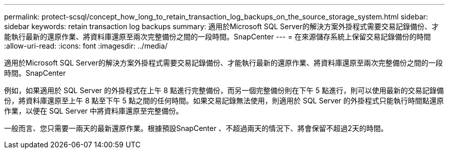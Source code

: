 ---
permalink: protect-scsql/concept_how_long_to_retain_transaction_log_backups_on_the_source_storage_system.html 
sidebar: sidebar 
keywords: retain transaction log backups 
summary: 適用於Microsoft SQL Server的解決方案外掛程式需要交易記錄備份、才能執行最新的還原作業、將資料庫還原至兩次完整備份之間的一段時間。SnapCenter 
---
= 在來源儲存系統上保留交易記錄備份的時間
:allow-uri-read: 
:icons: font
:imagesdir: ../media/


[role="lead"]
適用於Microsoft SQL Server的解決方案外掛程式需要交易記錄備份、才能執行最新的還原作業、將資料庫還原至兩次完整備份之間的一段時間。SnapCenter

例如，如果適用於 SQL Server 的外掛程式在上午 8 點進行完整備份，而另一個完整備份則在下午 5 點進行，則可以使用最新的交易記錄備份，將資料庫還原至上午 8 點至下午 5 點之間的任何時間。如果交易記錄無法使用，則適用於 SQL Server 的外掛程式只能執行時間點還原作業，以便在 SQL Server 中將資料庫還原至完整備份。

一般而言、您只需要一兩天的最新還原作業。根據預設SnapCenter 、不超過兩天的情況下、將會保留不超過2天的時間。
